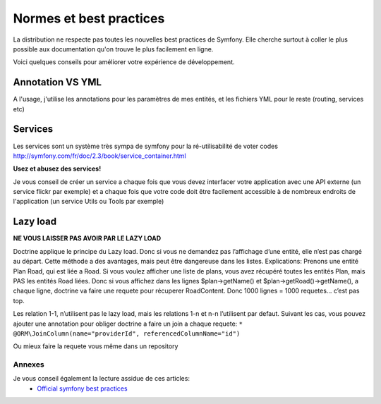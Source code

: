 
======================================
Normes et best practices
======================================

La distribution ne respecte pas toutes les nouvelles best practices de Symfony. 
Elle cherche surtout à coller le plus possible aux documentation qu'on trouve le plus facilement en ligne. 


Voici quelques conseils pour améliorer votre expérience de développement. 


Annotation VS YML
""""""""""""""""""
A l'usage, j'utilise les annotations pour les paramètres de mes entités, et les fichiers YML pour le reste (routing, services etc)





Services
""""""""

Les services sont un système très sympa de symfony pour la ré-utilisabilité de voter codes
http://symfony.com/fr/doc/2.3/book/service_container.html

**Usez et abusez des services!**

Je vous conseil de créer un service a chaque fois que vous devez interfacer votre application avec une API externe (un service flickr par exemple)
et a chaque fois que votre code doit être facilement accessible à de nombreux endroits de l'application (un service Utils ou Tools par exemple)




Lazy load
"""""""""


**NE VOUS LAISSER PAS AVOIR PAR LE LAZY LOAD**

Doctrine applique le principe du Lazy load. Donc si vous ne demandez pas l’affichage d’une entité, elle n’est pas chargé au départ.
Cette méthode a des avantages, mais peut être dangereuse dans les listes. 
Explications: 
Prenons une entité Plan Road, qui est liée a Road.
Si vous voulez afficher une liste de plans, vous avez récupéré toutes les entités Plan, mais PAS les entités Road liées. 
Donc si vous affichez dans les lignes $plan->getName() et $plan->getRoad()->getName(), a chaque ligne, doctrine va faire une requete pour récuperer RoadContent. 
Donc 1000 lignes = 1000 requetes… c’est pas top. 

Les relation 1-1, n’utilisent pas le lazy load, mais les relations 1-n et n-n l’utilisent par defaut. 
Suivant les cas, vous pouvez ajouter une annotation pour obliger doctrine a faire un join a chaque requete: 
``* @ORM\JoinColumn(name="providerId", referencedColumnName="id")``

Ou mieux faire la requete vous même dans un repository


Annexes
^^^^^^^

Je vous conseil également la lecture assidue de ces articles: 
 - `Official symfony best practices <http://symfony.com/doc/2.3/best_practices/index.html>`_

